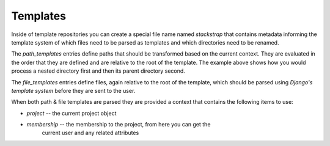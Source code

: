 Templates
=========

Inside of template repositories you can create a special file name named
`stackstrap` that contains metadata informing the template system of which
files need to be parsed as templates and which directories need to be renamed.

.. code-block:: yaml
    ---
    stackstrap:
      path_templates:
        'project_app/something/else': 'project_app/something/{{ project.id }}'
        'project_app': '{{ project.name }}_app'

      file_templates:
        - deployment/deploy.rb

The `path_templates` entries define paths that should be transformed based on
the current context. They are evaluated in the order that they are defined and
are relative to the root of the template. The example above shows how you would
process a nested directory first and then its parent directory second.

The `file_templates` entries define files, again relative to the root of the
template, which should be parsed using `Django's template system` before they
are sent to the user.

When both path & file templates are parsed they are provided a context that
contains the following items to use:

* `project` -- the current project object
* `membership` -- the membership to the project, from here you can get the
                  current user and any related attributes

.. _Django's template system: https://docs.djangoproject.com/en/dev/ref/templates/

.. vim: set ts=4 sw=4 sts=4 et ai :
